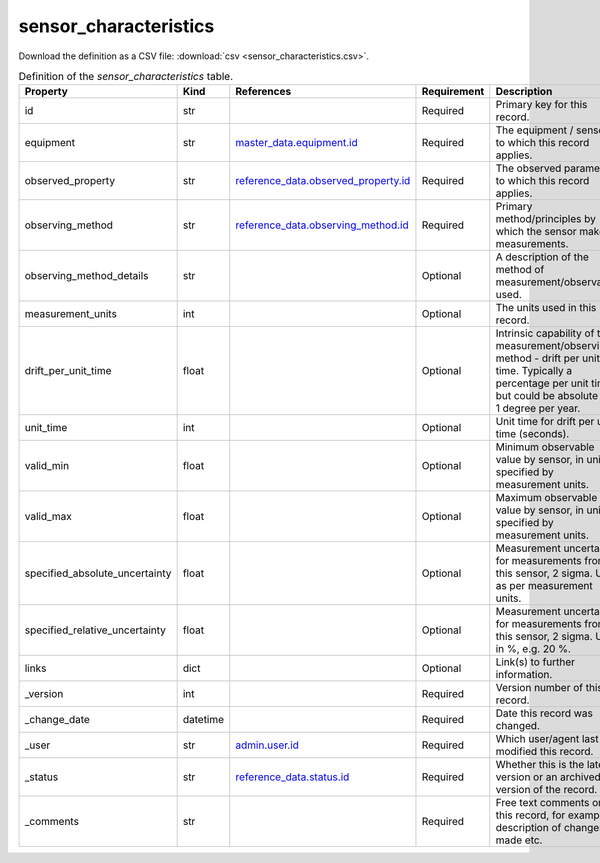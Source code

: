 sensor_characteristics
====

Download the definition as a CSV file: :download:`csv <sensor_characteristics.csv>`.

.. csv-table:: Definition of the *sensor_characteristics* table.
   :header: "Property","Kind","References","Requirement","Description"

   ".. _id:

   id","str",,"Required","Primary key for this record."
   ".. _equipment:

   equipment","str","`master_data.equipment.id <../master_data/equipment.html#id>`_","Required","The equipment / sensor to which this record applies."
   ".. _observed_property:

   observed_property","str","`reference_data.observed_property.id <../reference_data/observed_property.html#id>`_","Required","The observed parameter to which this record applies."
   ".. _observing_method:

   observing_method","str","`reference_data.observing_method.id <../reference_data/observing_method.html#id>`_","Required","Primary method/principles by which the sensor makes measurements."
   ".. _observing_method_details:

   observing_method_details","str",,"Optional","A description of the method of measurement/observation used."
   ".. _measurement_units:

   measurement_units","int",,"Optional","The units used in this record."
   ".. _drift_per_unit_time:

   drift_per_unit_time","float",,"Optional","Intrinsic capability of the measurement/observing method - drift per unit time. Typically a percentage per unit time but could be absolute e.g. 1 degree per year."
   ".. _unit_time:

   unit_time","int",,"Optional","Unit time for drift per unit time (seconds)."
   ".. _valid_min:

   valid_min","float",,"Optional","Minimum observable value by sensor, in units specified by measurement units."
   ".. _valid_max:

   valid_max","float",,"Optional","Maximum observable value by sensor, in units specified by measurement units."
   ".. _specified_absolute_uncertainty:

   specified_absolute_uncertainty","float",,"Optional","Measurement uncertainty for measurements from this sensor, 2 sigma. Units as per measurement units."
   ".. _specified_relative_uncertainty:

   specified_relative_uncertainty","float",,"Optional","Measurement uncertainty for measurements from this sensor, 2 sigma. Units in %, e.g. 20 %."
   ".. _links:

   links","dict",,"Optional","Link(s) to further information."
   ".. _version:

   _version","int",,"Required","Version number of this record."
   ".. _change_date:

   _change_date","datetime",,"Required","Date this record was changed."
   ".. _user:

   _user","str","`admin.user.id <../admin/user.html#id>`_","Required","Which user/agent last modified this record."
   ".. _status:

   _status","str","`reference_data.status.id <../reference_data/status.html#id>`_","Required","Whether this is the latest version or an archived version of the record."
   ".. _comments:

   _comments","str",,"Required","Free text comments on this record, for example description of changes made etc."

